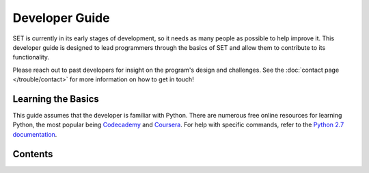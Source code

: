 ===================
**Developer Guide**
===================

SET is currently in its early stages of development, so it needs as many people as possible to help improve it. This developer guide is designed to lead programmers through the basics of SET and allow them to contribute to its functionality.

Please reach out to past developers for insight on the program's design and challenges. See the :doc:`contact page </trouble/contact>` for more information on how to get in touch!

**Learning the Basics**
-----------------------

This guide assumes that the developer is familiar with Python. There are numerous free online resources for learning Python, the most popular being `Codecademy`__ and `Coursera`__. For help with specific commands, refer to the `Python 2.7 documentation`__.

**Contents**
------------



.. __: https://www.codecademy.com/
.. __: https://www.coursera.org/
.. __: https://docs.python.org/2/
